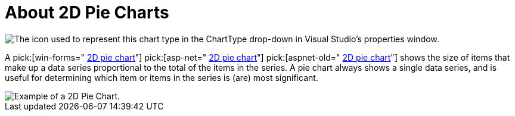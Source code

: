 ﻿////

|metadata|
{
    "name": "chart-about-2d-pie-charts",
    "controlName": ["{WawChartName}"],
    "tags": [],
    "guid": "{9EE9D14B-31AD-4A33-951A-153BE6C758B5}",  
    "buildFlags": [],
    "createdOn": "2006-02-03T00:00:00Z"
}
|metadata|
////

= About 2D Pie Charts

image::Images/Chart_About_2D_Pie_Charts_01.png[The icon used to represent this chart type in the ChartType drop-down in Visual Studio's properties window.]

A  pick:[win-forms=" link:infragistics4.win.ultrawinchart.v{ProductVersion}~infragistics.ultrachart.shared.styles.charttype.html[2D pie chart]"]  pick:[asp-net=" link:infragistics4.webui.ultrawebchart.v{ProductVersion}~infragistics.ultrachart.shared.styles.charttype.html[2D pie chart]"]  pick:[aspnet-old=" link:infragistics4.webui.ultrawebchart.v{ProductVersion}~infragistics.ultrachart.shared.styles.charttype.html[2D pie chart]"]  shows the size of items that make up a data series proportional to the total of the items in the series. A pie chart always shows a single data series, and is useful for determining which item or items in the series is (are) most significant.

image::Images/Chart_Pie_Chart_01.png[Example of a 2D Pie Chart.]